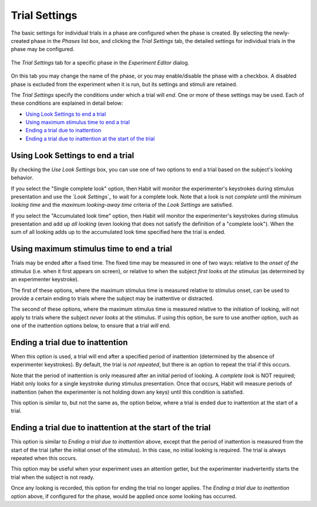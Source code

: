 Trial Settings
==============

The basic settings for individual trials in a phase are configured when the phase is created. By selecting
the newly-created phase in the *Phases* list box, and clicking the *Trial Settings* tab, the detailed settings
for individual trials in the phase may be configured. 

.. figure:: figures/h2-trialsettings.png
   :align: center
   :height: 400px
   
   The *Trial Settings* tab for a specific phase in the *Experiment Editor* dialog. 

On this tab you may change the name of the phase, or you may enable/disable the phase with a checkbox. A disabled
phase is excluded from the experiment when it is run, but its settings and stimuli are retained. 

The *Trial Settings* specify the conditions under which a trial will *end*. One or more of these settings may be 
used. Each of these conditions are explained in detail below:

* `Using Look Settings to end a trial`_ 
* `Using maximum stimulus time to end a trial`_
* `Ending a trial due to inattention`_
* `Ending a trial due to inattention at the start of the trial`_

Using Look Settings to end a trial
----------------------------------

By checking the *Use Look Settings* box, you can use one of two options to end a trial based on the subject's looking
behavior. 

If you select the "Single complete look" option, then Habit will monitor the experimenter's keystrokes during stimulus
presentation and use the *`Look Settings`_* to wait for a complete look. Note that a look is not *complete* until 
the *minimum looking time* and the *maximum looking-away time* criteria of the *Look Settings* are satisfied. 

If you select the "Accumulated look time" option, then Habit will monitor the experimenter's keystrokes during stimulus
presentation and add up *all looking* (even looking that does not satisfy the definition of a "complete look"). When the 
sum of all looking adds up to the accumulated look time specified here the trial is ended. 

Using maximum stimulus time to end a trial
------------------------------------------

Trials may be ended after a fixed time. The fixed time may be measured in one of two ways: relative to the *onset of the 
stimulus* (i.e. when it first appears on screen), or relative to when the subject *first looks at the stimulus* (as determined
by an experimenter keystroke).

The first of these options, where the maximum stimulus time is measured relative to stimulus onset, can be used to provide
a certain ending to trials where the subject may be inattentive or distracted. 

The second of these options, where the maximum stimulus time is measured relative to the initiation of looking, will not
apply to trials where the subject *never looks* at the stimulus. If using this option, be sure to use another option, such
as one of the inattention options below, to ensure that a trial *will* end. 

Ending a trial due to inattention
---------------------------------

When this option is used, a trial will end after a specified period of inattention (determined by the absence of experimenter
keystrokes). By default, the trial is *not repeated*, but there is an option to repeat the trial if this occurs. 

Note that the period of inattention is only measured after an initial period of looking. A *complete look* is NOT required; 
Habit only looks for a single keystroke during stimulus presentation. Once that occurs, Habit will measure periods of inattention
(when the experimenter is not holding down any keys) until this condition is satisfied. 

This option is similar to, but not the same as, the option below, where a trial is ended due to inattention at the 
start of a trial.

Ending a trial due to inattention at the start of the trial
-----------------------------------------------------------

This option is similar to *Ending a trial due to inattention* above, except that the period of inattention is measured from the 
start of the trial (after the initial onset of the stimulus). In this case, no initial looking is required. 
The trial is always repeated when this occurs. 

This option may be useful when your experiment uses an attention getter, but the experimenter inadvertently starts the trial
when the subject is not ready.

Once any looking is recorded, this option for ending the trial no longer applies. The *Ending a trial due to inattention* option 
above, if configured for the phase, would be applied once *some* looking has occurred. 


